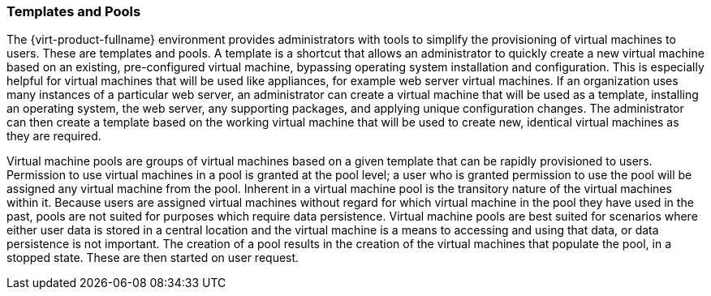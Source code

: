:_content-type: CONCEPT
[id="Templates_and_Pools"]
=== Templates and Pools

The {virt-product-fullname} environment provides administrators with tools to simplify the provisioning of virtual machines to users. These are templates and pools. A template is a shortcut that allows an administrator to quickly create a new virtual machine based on an existing, pre-configured virtual machine, bypassing operating system installation and configuration. This is especially helpful for virtual machines that will be used like appliances, for example web server virtual machines. If an organization uses many instances of a particular web server, an administrator can create a virtual machine that will be used as a template, installing an operating system, the web server, any supporting packages, and applying unique configuration changes. The administrator can then create a template based on the working virtual machine that will be used to create new, identical virtual machines as they are required.

Virtual machine pools are groups of virtual machines based on a given template that can be rapidly provisioned to users. Permission to use virtual machines in a pool is granted at the pool level; a user who is granted permission to use the pool will be assigned any virtual machine from the pool. Inherent in a virtual machine pool is the transitory nature of the virtual machines within it. Because users are assigned virtual machines without regard for which virtual machine in the pool they have used in the past, pools are not suited for purposes which require data persistence. Virtual machine pools are best suited for scenarios where either user data is stored in a central location and the virtual machine is a means to accessing and using that data, or data persistence is not important. The creation of a pool results in the creation of the virtual machines that populate the pool, in a stopped state. These are then started on user request.
